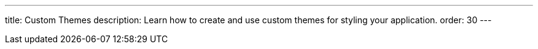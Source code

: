 ---
title: Custom Themes
description: Learn how to create and use custom themes for styling your application.
order: 30
---